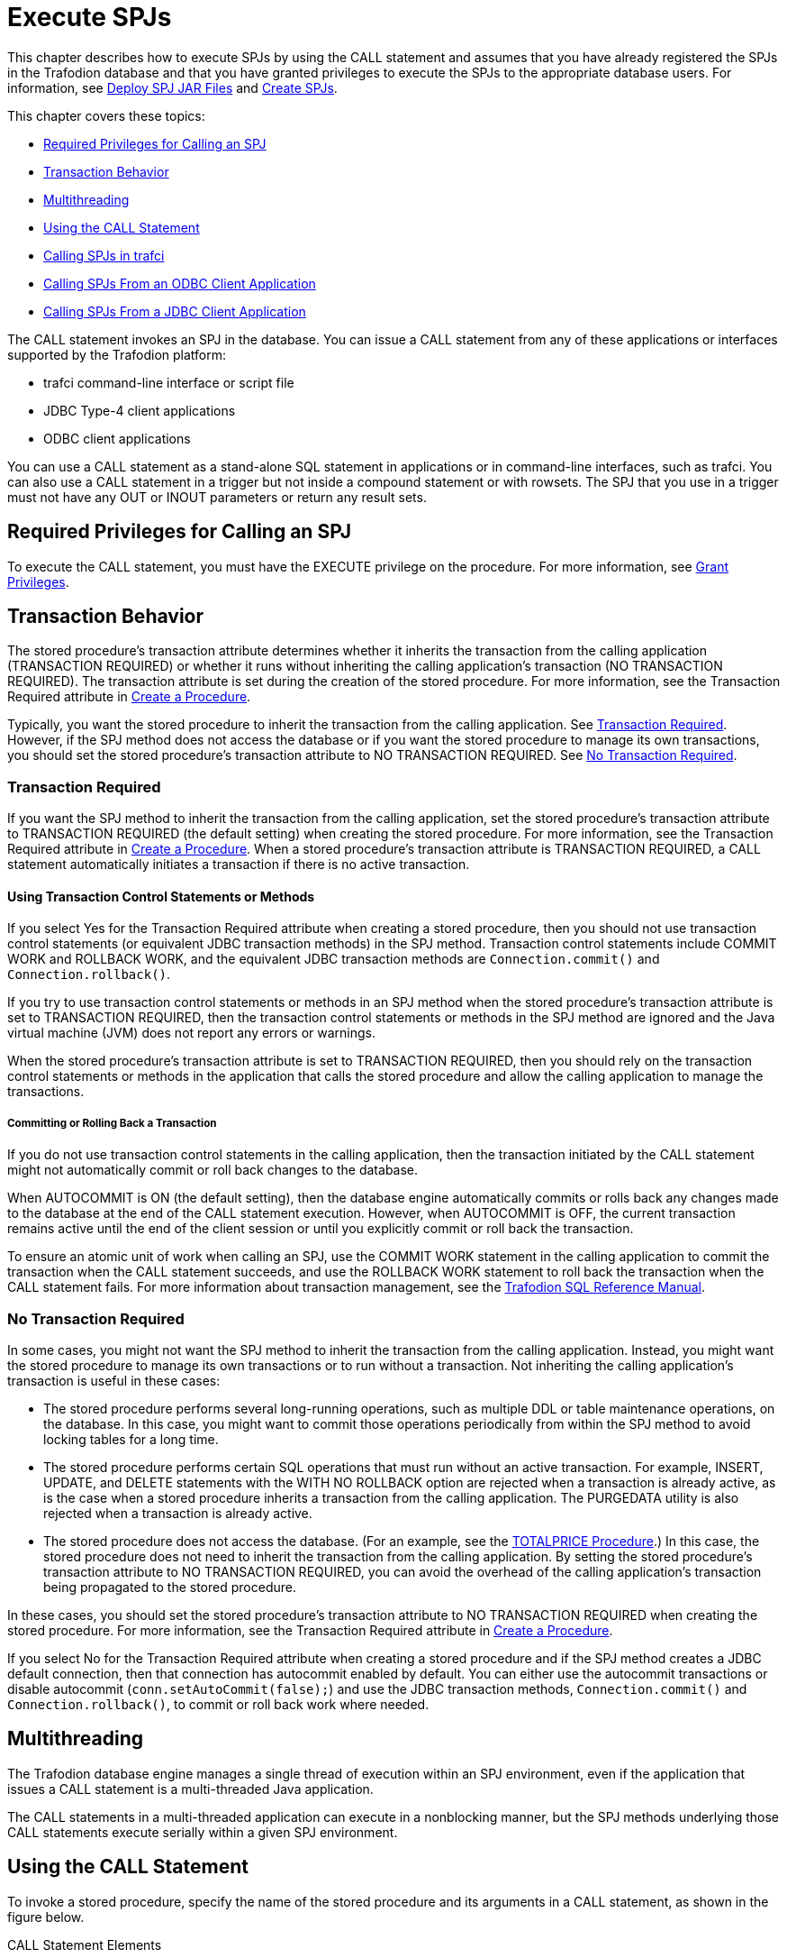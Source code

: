 ////
/**
 *@@@ START COPYRIGHT @@@
 * Licensed to the Apache Software Foundation (ASF) under one
 * or more contributor license agreements. See the NOTICE file
 * distributed with this work for additional information
 * regarding copyright ownership.  The ASF licenses this file
 * to you under the Apache License, Version 2.0 (the
 * "License"); you may not use this file except in compliance
 * with the License.  You may obtain a copy of the License at
 *
 *     http://www.apache.org/licenses/LICENSE-2.0
 *
 * Unless required by applicable law or agreed to in writing, software
 * distributed under the License is distributed on an "AS IS" BASIS,
 * WITHOUT WARRANTIES OR CONDITIONS OF ANY KIND, either express or implied.
 * See the License for the specific language governing permissions and
 * limitations under the License.
 * @@@ END COPYRIGHT @@@
 */
////

[[execute-spjs]]
= Execute SPJs

This chapter describes how to execute SPJs by using the CALL statement
and assumes that you have already registered the SPJs in the Trafodion
database and that you have granted privileges to execute the SPJs to the
appropriate database users. For information, see
<<deploy-spj-jar-files, Deploy SPJ JAR Files>>
and <<create-spjs, Create SPJs>>.

This chapter covers these topics:

* <<required-privileges-for-calling-an-spj, Required Privileges for Calling an SPJ>>
* <<transaction-behavior, Transaction Behavior>>
* <<multithreading, Multithreading>>
* <<using-the-call-statement, Using the CALL Statement>>
* <<calling-spjs-in-trafci, Calling SPJs in trafci>>
* <<calling-spjs-from-an-odbc-client-application, Calling SPJs From an ODBC Client Application>>
* <<calling-spjs-from-a-jdbc-client-application, Calling SPJs From a JDBC Client Application>>
////
GTA 20160321: Triggers aren't supported yet. Uncommented as needed.

* <<calling-an-spj-in-a-trigger, Calling an SPJ in a Trigger>>
////

The CALL statement invokes an SPJ in the database. You can issue a CALL
statement from any of these applications or interfaces supported by the
Trafodion platform:

* trafci command-line interface or script file
* JDBC Type-4 client applications
* ODBC client applications

You can use a CALL statement as a stand-alone SQL statement in
applications or in command-line interfaces, such as trafci. You can also
use a CALL statement in a trigger but not inside a compound statement or
with rowsets. The SPJ that you use in a trigger must not have any OUT or
INOUT parameters or return any result sets.

[[required-privileges-for-calling-an-spj]]
== Required Privileges for Calling an SPJ

To execute the CALL statement, you must have the EXECUTE privilege on
the procedure. For more information, see
<<grant-privileges, Grant Privileges>>.

[[transaction-behavior]]
== Transaction Behavior

The stored procedure's transaction attribute determines whether it
inherits the transaction from the calling application (TRANSACTION
REQUIRED) or whether it runs without inheriting the calling
application's transaction (NO TRANSACTION REQUIRED). The transaction
attribute is set during the creation of the stored procedure. For more
information, see the Transaction Required attribute in
<<create-a-procedure, Create a Procedure>>.

Typically, you want the stored procedure to inherit the transaction
from the calling application. See <<transaction-required, Transaction Required>>.
However, if the SPJ method does not access the database or if you want the
stored procedure to manage its own transactions, you should set the stored
procedure's transaction attribute to NO TRANSACTION REQUIRED.
See <<no-transaction-required>>.

[[transaction-required]]
=== Transaction Required

If you want the SPJ method to inherit the transaction from the calling
application, set the stored procedure's transaction attribute to
TRANSACTION REQUIRED (the default setting) when creating the stored
procedure. For more information, see the Transaction Required attribute
in <<create-a-procedure, Create a Procedure>>. When a stored procedure's
transaction attribute is TRANSACTION REQUIRED, a CALL statement
automatically initiates a transaction if there is no active transaction.

[[using-transaction-control-statements-or-methods]]
==== Using Transaction Control Statements or Methods

If you select Yes for the Transaction Required attribute when creating a
stored procedure, then you should not use transaction control statements (or
equivalent JDBC transaction methods) in the SPJ method. Transaction
control statements include COMMIT WORK and ROLLBACK WORK, and the
equivalent JDBC transaction methods are `Connection.commit()` and
`Connection.rollback()`.

If you try to use transaction control statements or methods in an SPJ method
when the stored procedure's transaction attribute is set to TRANSACTION REQUIRED,
then the transaction control statements or methods in the SPJ method are ignored
and the Java virtual machine (JVM) does not report any errors or warnings.

When the stored procedure's transaction attribute is set to TRANSACTION REQUIRED,
then you should rely on the transaction control statements or methods in the
application that calls the stored procedure and allow the calling
application to manage the transactions.

[[committing-or-rolling-back-a-transaction]]
===== Committing or Rolling Back a Transaction

If you do not use transaction control statements in the calling
application, then the transaction initiated by the CALL statement might not
automatically commit or roll back changes to the database.

When AUTOCOMMIT is ON (the default setting), then the database engine
automatically commits or rolls back any changes made to the database at
the end of the CALL statement execution. However, when AUTOCOMMIT is
OFF, the current transaction remains active until the end of the client
session or until you explicitly commit or roll back the transaction.

To ensure an atomic unit of work when calling an SPJ, use the COMMIT
WORK statement in the calling application to commit the transaction when
the CALL statement succeeds, and use the ROLLBACK WORK statement to roll
back the transaction when the CALL statement fails. For more information
about transaction management, see the
http://trafodion.incubator.apache.org/docs/sql_reference/index.html[Trafodion SQL Reference Manual].

[[no-transaction-required]]
=== No Transaction Required

In some cases, you might not want the SPJ method to inherit the
transaction from the calling application. Instead, you might want the
stored procedure to manage its own transactions or to run without a
transaction. Not inheriting the calling application's transaction is
useful in these cases:

* The stored procedure performs several long-running operations, such as
multiple DDL or table maintenance operations, on the database. In this
case, you might want to commit those operations periodically from within
the SPJ method to avoid locking tables for a long time.

* The stored procedure performs certain SQL operations that must run
without an active transaction. For example, INSERT, UPDATE, and DELETE
statements with the WITH NO ROLLBACK option are rejected when a
transaction is already active, as is the case when a stored procedure
inherits a transaction from the calling application. The PURGEDATA
utility is also rejected when a transaction is already active.

* The stored procedure does not access the database. (For an example,
see the <<totalprice-procedure, TOTALPRICE Procedure>>.) In this case,
the stored procedure does not need to inherit the transaction from the
calling application. By setting the stored procedure's transaction
attribute to NO TRANSACTION REQUIRED, you can avoid the overhead of
the calling application's transaction being propagated to the stored
procedure.

In these cases, you should set the stored procedure's transaction
attribute to NO TRANSACTION REQUIRED when creating the stored procedure.
For more information, see the Transaction Required attribute in
<<create-a-procedure, Create a Procedure>>.

If you select No for the Transaction Required attribute when creating a
stored procedure and if the SPJ method creates a JDBC default
connection, then that connection has autocommit enabled by default. You
can either use the autocommit transactions or disable autocommit
(`conn.setAutoCommit(false);`) and use the JDBC transaction methods,
`Connection.commit()` and `Connection.rollback()`, to commit or roll back
work where needed.

[[multithreading]]
== Multithreading

The Trafodion database engine manages a single thread of execution within
an SPJ environment, even if the application that issues a CALL statement
is a multi-threaded Java application.

The CALL statements in a multi-threaded application can execute in a nonblocking manner,
but the SPJ methods underlying those CALL statements execute serially within a
given SPJ environment.

[[using-the-call-statement]]
== Using the CALL Statement

To invoke a stored procedure, specify the name of the stored procedure
and its arguments in a CALL statement, as shown in the figure below.

.CALL Statement Elements
image:{images}/call-statement-elements.jpg[CALL Statement Elements]

For the syntax of the CALL statement, see the
http://trafodion.apache.org/docs/sql_reference/index.html#call_statement[Trafodion SQL Reference Manual].

[[specifying-the-name-of-the-spj]]
=== Specifying the Name of the SPJ

In the CALL statement, specify the name of an SPJ that you have already
created in the database. Qualify the procedure name with the same
catalog and schema that you specified when you registered the SPJ. For
example:

[source, sql]
----
CALL trafodion.persnl.adjustsalary( 202, 5.5, ? ) ;
----

Or, for example:

[source, sql]
----
SET SCHEMA trafodion.persnl ;

CALL adjustsalary( 202, 5.5, ? ) ;
----

If you do not fully qualify the procedure name, then the database engine
qualifies the procedure according to the catalog and schema of the
current session.

[[listing-the-parameter-arguments-of-the-spj]]
=== Listing the Parameter Arguments of the SPJ

Each argument that you list in the CALL statement must correspond to an
SQL parameter of the SPJ. A result set in the Java signature of the SPJ
method does not correspond to an SQL parameter. Do not specify result
sets in the argument list.

For example, if you registered the stored procedure with three SQL
parameters (two IN parameters and one OUT parameter), then you must
list three formal parameter arguments, separated by commas, in the
CALL statement:

[source, sql]
----
CALL trafodion.persnl.adjustsalary( 202, 5, ? ) ;
----

If the SPJ does not accept arguments, you must specify empty
parentheses, as shown below:

[source, sql]
----
CALL trafodion.sales.lowerprice() ;
----

If the SPJ has one IN parameter, one OUT parameter, and two result sets,
you must list the IN and OUT parameters but not the result sets in the
argument list:

```
CALL trafodion.sales.ordersummary('01-01-2011', ?);
```

[[data-conversion-of-parameter-arguments]]
==== Data Conversion of Parameter Arguments

The database engine performs an implicit data conversion when the data
type of a parameter argument is compatible with but does not match the
formal data type of the stored procedure.

For stored procedure input values, the conversion is from the actual
argument value to the formal parameter type.

For stored procedure output values, the conversion is from the actual
output value, which has the data type of the formal parameter, to the
declared type of the dynamic parameter.

[[input-parameter-arguments]]
==== Input Parameter Arguments

To pass data to an IN or INOUT parameter of an SPJ, specify an SQL value
expression that evaluates to a character, date-time, or numeric value.
The SQL value expression can evaluate to NULL provided that the
underlying Java parameter supports null values. For more information,
see <<null-input-and-output, Null Input and Output>>.

For an IN parameter argument, use one of these SQL value expressions in
that table below:

[[table-2]]
.Input Parameter Argument Types
[cols="30%,70%", options="header"]
|===
| Type of Argument         | Examples
| Literal                  |
`CALL adjustsalary( *202*, 5.5, ? ) ;` +
`CALL dailyorders( *DATE '2011-03-19'*, ? )` ; +
`CALL totalprice(23, *'nextday'* , ?param ) ;`
| SQL function (including CASE and CAST expressions) |
`CALL dailyorders( *CURRENT_DATE*, ? ) ;`
| Arithmetic expression |
`CALL adjustsalary( 202, *?percent \* 0.25*, :OUT newsalary ) ;`
| Concatenation operation |
`CALL totalprice( 23, *'next' \|\| 'day'*, ?param ) ;`
| Scalar subquery | 
`CALL totalprice ( ( SELECT qty_ordered FROM odetail WHERE ordernum = 100210 AND partnum = 5100 ) , 'nextday', ?param ) ;` 
| Dynamic parameter |
`CALL adjustsalary( *?*, ?, ?) ;` +
`CALL adjustsalary( *?param1*, ?param2, ?param3 ) ;`
|===

For more information about SQL value expressions, see the
http://trafodion.apache.org/docs/sql_reference/index.html[Trafodion SQL Reference Manual].

Because an INOUT parameter passes a single value to and accepts a single
value from an SPJ, you can specify only dynamic parameters for INOUT
parameter arguments in a CALL statement.

[[output-parameter-arguments]]
==== Output Parameter Arguments

Except for result sets, an SPJ returns values in OUT and INOUT
parameters. Each OUT or INOUT parameter accepts only one value from an
SPJ. Any attempt to return more than one value to an output parameter
results in a Java exception. See
<<returning-output-values-from-the-java-method, Returning Output Values From the Java Method>>.

OUT and INOUT parameter arguments must be dynamic parameters in a client
application (for example, `?`) or named or unnamed parameters in trafci
(for example, `?param` or `?`).

For information about how to call SPJs in different applications, see:

* <<calling-spjs-in-trafci, Calling SPJs in trafci>>
* <<calling-spjs-from-an-odbc-client-application, Calling SPJs From an ODBC Client Application>>
* <<calling-spjs-from-a-jdbc-client-application, Calling SPJs From a JDBC Client Application>>

[[result-sets]]
==== Result Sets

Result sets are an ordered set of open cursors that the SPJ method
returns to the calling application in `java.sql.ResultSet[]` parameter
arrays. The `java.sql.ResultSet[]` parameters do not correspond to SQL
parameters, so you must not include them in the parameter argument list
of a CALL statement.

The calling application can retrieve multiple rows of data from the
`java.sql.ResultSet[]` parameters. For information about how to process
result sets in different applications, see:

* <<returning-result-sets-in-trafci, Returning Result Sets in trafci>>
* <<returning-result-sets-in-an-odbc-client, Returning Result Sets in an ODBC Client>>
* <<returning-result-sets-in-a-jdbc-client, Returning Result Sets in a JDBC Client>>

[[calling-spjs-in-trafci]]
== Calling SPJs in trafci

In trafci, you can invoke an SPJ by issuing a CALL statement directly or
by preparing and executing a CALL statement.

Use named or unnamed parameters anywhere in the argument list of an SPJ
invoked in trafci. A named parameter is set by the SET PARAM command, and
an unnamed parameter is set by the USING clause of the EXECUTE
statement.

You must use a parameter for an OUT or INOUT parameter argument. trafci
displays all output parameter values and result sets after you issue the
CALL statement. The procedure call changes the value of a named
parameter that you use as an OUT or INOUT parameter.

For more information about named and unnamed parameters, see the
http://trafodion.incubator.apache.org/docs/command_interface/index.html[Trafodion Command Interface Guide].

[[using-named-parameters]]
=== Using Named Parameters

In an trafci session, invoke the SPJ named TOTALPRICE, which has two IN
parameters and one INOUT parameter.

This SPJ accepts the quantity, shipping speed, and price of an item,
calculates the total price, including tax and shipping charges, and
returns the total price. For more information, see the
<<totalprice-procedure, TOTALPRICE Procedure>>.

Set the input value for the INOUT parameter by entering a SET PARAM
command before calling the SPJ:

[source, sql]
----
SQL> SET PARAM ?p 10 ;

SQL> CALL trafodion.sales.totalprice( 23, 'standard', ?p ) ;
----

The CALL statement returns the total price of the item:

```
p
--------------------
253.97

--- SQL operation complete.
```

The value of the named parameter, ?p, changes from 10 to the returned
value, 253.97:

[source, sql]
----
SQL> SHOW PARAM

p 253.97
----

[[using-unnamed-parameters]]
=== Using Unnamed Parameters

In an trafci session, invoke the SPJ named TOTALPRICE by preparing and
executing a CALL statement. The INOUT parameter accepts a value that is
set by the USING clause of the EXECUTE statement and returns the total
price:

[source, sql]
----
SQL> PREPARE stmt1 FROM CALL trafodion.sales.totalprice( 50, 'nextday', ? ) ;

--- SQL command prepared.

SQL> EXECUTE stmt1 USING 2.25 ; 
----

The output of the prepared CALL statement is:

```
PRICE
--------------------
136.77

--- SQL operation complete.
```

In an trafci session, invoke the SPJ named TOTALPRICE again by preparing
and executing a CALL statement in which all three parameters accept
values that are set by the USING clause of the EXECUTE statement. The
INOUT parameter returns the total price:

[source, sql]
----
SQL> PREPARE stmt2 FROM CALL trafodion.sales.totalprice( ?, ?, ? ) ;

--- SQL command prepared.

SQL> EXECUTE stmt2 USING 3, 'economy', 16.99 ;
----

The output of the prepared CALL statement is:

[source, sql]
----
PRICE
--------------------

57.13

--- SQL operation complete.
----

[[returning-result-sets-in-trafci]]
=== Returning Result Sets in trafci

If a CALL statement returns result sets, trafci displays column headings
and data for each returned result set in the same format as SELECT
statements. For example, this CALL statement returns an output parameter
for the number of orders and two result sets in the trafci session:


[source, sql]
----
SQL> CALL trafodion.sales.ordersummary( '01-01-2011', ? ) ;

NUM_ORDERS
--------------------
13

ORDERNUM NUM_PARTS            AMOUNT               ORDER_DATE LAST_NAME 
-------- -------------------- -------------------- ---------- --------------------
  100210                    4             19020.00 2011-04-10 HUGHES
  100250                    4             22625.00 2011-01-23 HUGHES
  101220                    4             45525.00 2011-07-21 SCHNABL
     ...                  ...                  ...        ... ...

--- 13 row(s) selected.

ORDERNUM PARTNUM UNIT_PRICE QTY_ORDERED PARTDESC
-------- ------- ---------- ----------- ------------------ 
  100210     244    3500.00           3 PC GOLD, 30 MB
  100210    2001    1100.00           3 GRAPHIC PRINTER,M1
  100210    2403     620.00           6 DAISY PRINTER,T2
     ...     ...        ...         ... ...

--- 70 row(s) selected.

--- SQL operation complete.
----

For other result set examples, see <<sample-spjs, Appendix A: Sample SPJs>>.

[[calling-spjs-from-an-odbc-client-application]]
== Calling SPJs From an ODBC Client Application

You can execute a CALL statement in an ODBC client application.
Microsoft ODBC requires that you put the CALL statement in an escape
clause:

[source, sql]
----
{ CALL procedure-name ( [ parameter ] [ , [ parameter ] ] ... ) }
----

For IN or INOUT parameters, use a literal or a parameter marker (?). You
cannot use an empty string as an IN or INOUT parameter in the argument
list. If you specify a literal for an INOUT parameter, the driver
discards the output value.

For OUT parameters, you can use only a parameter marker (`?`). You must
bind all parameter markers with the `SQLBindParameter` function before you
can execute the CALL statement.

In this example, a CALL statement is executed from an ODBC client
application:

[source, cplusplus]
----
/* Declare variables. */
SQLHSTMT hstmt ;
SQL_NUMERIC_STRUCT salary ;
SDWORD cbParam = SQL_NTS ;

/* Bind the parameter markers. */
SQLBindParameter( hstmt, 1, SQL_PARAM_INPUT, SQL_C_NUMERIC, SQL_NUMERIC, 4, 0, 202, 0, &cbParam ) ;
SQLBindParameter( hstmt, 2, SQL_PARAM_INPUT, SQL_C_FLOAT, SQL_FLOAT, 0, 0, 5.5, 0, &cbParam ) ;
SQLBindParameter( hstmt, 3, SQL_PARAM_OUTPUT, SQL_C_NUMERIC, SQL_NUMERIC, 8, 2, &salary, 0, &cbParam ) ;

/* Execute the CALL statement. */
SQLExecDirect( hstmt, "{ CALL trafodion.persnl.adjustsalary( ?, ?, ? ) }", SQL_NTS ) ;
----

////
GTA 20160321: The JDBC T4 manual does not exist yet. Enable this line
once written.

For more information about the ODBC client applications,
see the
http://trafodion.incubator.apache.org/docs/odbc_reference/index.html[Trafodion ODBC Driver Programmer's Reference].

////

[[returning-result-sets-in-an-odbc-client-application]]
=== Returning Result Sets in an ODBC Client Application

This example shows how an ODBC client application processes the result
sets returned by a CALL statement. The `SQLMoreResults()` function closes
the current result set and moves processing to the next available result
set.

NOTE: The Trafodion ODBC API does not currently support interleaved result set
processing, where more than one returned result set can be open at a
time.

[source, cplusplus]
----
/* Allocate a statement handle */
SQLHSTMT s ;

RETCODE rc = SQLAllocHandle( SQL_HANDLE_STMT, myConnection, &s ) ;

/* Prepare a CALL */
char *stmtText = "{ CALL trafodion.sales.ordersummary( '01-01-2011', ? ) } ";
rc = SQLPrepare( s, (SQLCHAR *) stmtText, strlen( stmtText ) ) ;

/* Bind the output parameter */
_int64 num_orders = 0 ;
SQLINTEGER indicator ;

rc = SQLBindParameter( s
                     , 2
		     , SQL_PARAM_OUTPUT
		     , SQL_C_SBIGINT
		     , SQL_BIGINT
		     , 0
		     , 0
		     , &num_orders
		     , 0
		     , &indicator
		     ) ;

/* Execute the CALL */
rc = SQLExecute( s ) ;

/* Process all returned result sets. The outer while loop repeats */
/* until there are no more result sets. */
while ( ( rc = SQLMoreResults( s ) ) != SQL_NO_DATA )
{
  /* The inner while loop processes each row of the current result set */
  while ( SQL_SUCCEEDED( rc = SQLFetch( hStmt ) ) )
  {
    /* Process the row */
  }
}
----

[[calling-spjs-from-a-jdbc-client-application]]
== Calling SPJs From a JDBC Client Application

You can execute a CALL statement in a JDBC client application by using
the JDBC CallableStatement interface. The HP JDBC Type 4 driver requires
that you put the CALL statement in an escape clause:

[source, sql]
----
{ CALL procedure-name ( [ parameter [ { , parameter } ... ] ] ) }
----

Set input values for IN and INOUT parameters by using the `set_type()`
methods of the `CallableStatement` interface.

Retrieve output values from OUT and INOUT parameters by using the
`get_type()` methods of the `CallableStatement` interface.

If the parameter mode is OUT or INOUT, then you must register the parameter
as an output parameter by using the `registerOutParameter()` method of the
`CallableStatement` interface before executing the CALL statement.

In this example, a CALL statement is executed from a JDBC client application:

[source, java]
----
CallableStatement stmt =
   con.prepareCall( "{ CALL trafodion.persnl.adjustsalary( ?, ?, ? ) }" ) ;

stmt.setBigDecimal( 1, 202 ) ; // x = 202
stmt.setDouble( 2, 5.5 ) ;     // y = 5.5
stmt.registerOutParameter( 3, java.sql.Types.NUMERIC ) ;
stmt.execute() ;

BigDecimal z = stmt.getBigDecimal( 3 ) ; // Retrieve the value of the OUT parameter
----

////
GTA 20160321: The JDBC T4 manual does not exist yet. Enable this line
once written.

For more information about the Trafodion JDBC Type 4 driver and mappings of SQL to JDBC data types,
see the
http://trafodion.incubator.apache.org/docs/jdbct4_reference/index.html[Trafodion JDBC Type 4 Driver Programmer's Reference].

////

[[returning-result-sets-in-a-jdbc-client-application]]
=== Returning Result Sets in a JDBC Client Application

This example shows serial result set processing in a JDBC client
application where the result sets are processed in order and one at a
time after the CALL statement executes. The
`java.sql.Statement.getMoreResults()` method closes the current result set
and moves processing to the next available result set.

[source, java]
----
// Prepare a CALL statement
java.sql.CallableStatement s =
   myConnection.prepareCall( "{ CALL trafodion.sales.ordersummary( '01-01-2011', ? ) }" ) ;

// Register an output parameter
s.registerOutParameter( 1, java.sql.Types.BIGINT ) ;

// Execute the CALL
boolean rsAvailable = s.execute() ;

// Process all returned result sets. The outer while loop continues
// until there are no more result sets.
while ( rsAvailable )
{
   // The inner while loop processes each row of the current result set
   java.sql.ResultSet rs = s.getResultSet() ;
   while ( rs.next() )
   {
      // Process the row
   }

   rsAvailable = s.getMoreResults() ;
}
----

This example shows how a JDBC client application can have more than one
stored procedure result set open at a given time. The
`java.sql.Statement.getMoreResults(int)` method
uses its input argument to decide whether currently open result sets
should remain open or be closed before the next result set is made
available.

[source, java]
----
// Prepare a CALL statement
java.sql.CallableStatement s =
   myConnection.prepareCall ( "{ CALL trafodion.sales.ordersummary( '01-01-2011', ? ) }" ) ;

// Register an output parameter
s.registerOutParameter( 1, java.sql.Types.BIGINT ) ;

// Execute the CALL
s.execute() ;

// Open the FIRST result set
java.sql.ResultSet firstRS = s.getResultSet() ;

// Open the SECOND result set but do not close the FIRST
s.getMoreResults( java.sql.Statement.KEEP_CURRENT_RESULT ) ;
java.sql.ResultSet secondRS = s.getResultSet() ;

// The outer loop processes each row of the FIRST result set while
( firstRS.next())
{
   // Process a row from the FIRST result set
   // The inner loop processes some number of rows from the SECOND
   // result set. The number depends on data extracted from the
   // current row of the FIRST result set.
   for ( int i = 0 ; i < NUM_ROWS_TO_PROCESS ; i++ )
   {
      // Process a row from the SECOND result set
      secondRS.next() ;
   }
}
----

////
GTA 20160321: Triggers aren't supported yet. Uncommented as needed.

[[calling-an-spj-in-a-trigger]]
== Calling an SPJ in a Trigger

A trigger is a mechanism in the database that enables the database
engine to perform certain actions when a specified event occurs. SPJs
are useful as triggered actions because they can help you encapsulate
and enforce rules in the database. For more information about the
benefits of using SPJs, see <<benefits-of-spjs, Benefits of SPJs>>

Trafodion SQL supports a CALL statement in a trigger provided that the
SPJ in the CALL statement does not have any OUT or INOUT parameters or
return any result sets. For more information, see
<<returning-output-values-from-the-java-method, Returning Output Values From the Java Method>>,
<<output-parameter-arguments, Output Parameter Arguments>>, or
<<returning-stored-procedure-result-sets, Returning Stored Procedure Result Sets>>.

This example creates a trigger that executes an SPJ named LOWERPRICE
when the QTY_ON_HAND column of the PARTLOC table is updated and exceeds
500 parts:

[source, sql]
----
CREATE TRIGGER trafodion.sales.setsalesprice AFTER UPDATE OF qty_on_hand
ON trafodion.invent.partloc
FOR EACH STATEMENT REFERENCING NEW as newqty
    WHEN ( SUM( newqty.qty_on_hand ) > 500 )
    CALL trafodion.sales.lowerprice() ;
----

For information about the CREATE TRIGGER syntax, see the
http://trafodion.apache.org/docs/sql_reference/index.html[Trafodion SQL Reference Manual].
////
